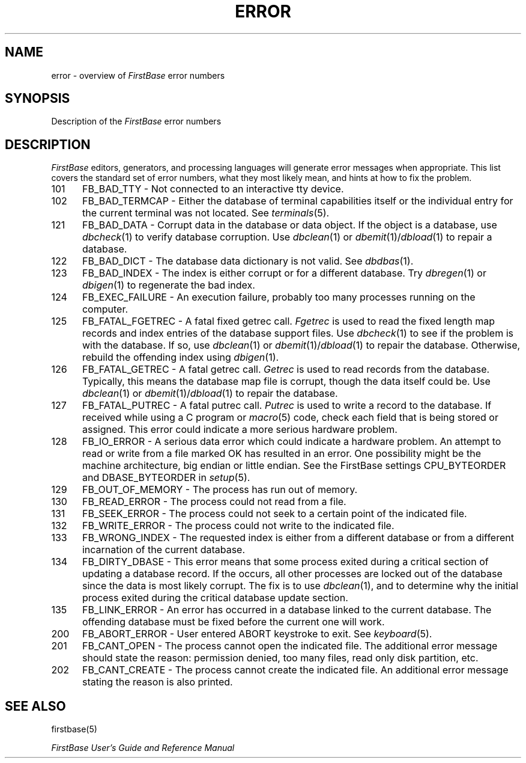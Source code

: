 .TH ERROR 5 " 2 May 1996"
.FB
.SH NAME
error \- overview of \fIFirstBase\fP error numbers
.SH SYNOPSIS
Description of the \fIFirstBase\fP error numbers
.SH DESCRIPTION
\fIFirstBase\fP editors, generators, and processing languages
will generate error messages when appropriate.
This list covers the standard set of error numbers, what they most likely
mean, and hints at how to fix the problem.
.PD 1
.TP 5
101
FB_BAD_TTY - Not connected to an interactive tty device.
.TP 5
102
FB_BAD_TERMCAP - Either the database of terminal capabilities itself or the
individual entry for the current terminal was not located. See
\fIterminals\fP(5).
.TP 5
121
FB_BAD_DATA - Corrupt data in the database or data object.
If the object is a database, use \fIdbcheck\fP(1) to verify database
corruption.
Use \fIdbclean\fP(1) or \fIdbemit\fP(1)/\fIdbload\fP(1) to repair a database.
.TP 5
122
FB_BAD_DICT - The database data dictionary is not valid. See \fIdbdbas\fP(1).
.TP 5
123
FB_BAD_INDEX - The index is either corrupt or for a different database.
Try \fIdbregen\fP(1) or \fIdbigen\fP(1) to regenerate the bad index.
.TP 5
124
FB_EXEC_FAILURE - An execution failure, probably too many processes
running on the computer.
.TP 5
125
FB_FATAL_FGETREC - A fatal fixed getrec call. \fIFgetrec\fP
is used to read the fixed length map records and index entries of the
database support files.
Use \fIdbcheck\fP(1) to see if the problem is with the database.
If so, use \fIdbclean\fP(1) or \fIdbemit\fP(1)/\fIdbload\fP(1) to repair
the database. Otherwise, rebuild the offending index using \fIdbigen\fP(1).
.TP 5
126
FB_FATAL_GETREC - A fatal getrec call. \fIGetrec\fP
is used to read records from the
database. Typically, this means the database map file is corrupt, though
the data itself could be.
Use \fIdbclean\fP(1) or \fIdbemit\fP(1)/\fIdbload\fP(1) to repair
the database.
.TP 5
127
FB_FATAL_PUTREC - A fatal putrec call. \fIPutrec\fP is used to write a
record to the database. If received while using a C program or
\fImacro\fP(5) code, check each field that is being stored or assigned.
This error could indicate a more serious hardware problem.
.TP 5
128
FB_IO_ERROR - A serious data error which could indicate a hardware problem.
An attempt to read or write from a file marked OK has resulted in an error.
One possibility might be the machine architecture, big endian or little endian.
See the FirstBase settings CPU_BYTEORDER and DBASE_BYTEORDER in \fIsetup\fP(5).
.TP 5
129
FB_OUT_OF_MEMORY - The process has run out of memory.
.TP 5
130
FB_READ_ERROR - The process could not read from a file.
.TP 5
131
FB_SEEK_ERROR - The process could not seek to a certain point of the
indicated file.
.TP 5
132
FB_WRITE_ERROR - The process could not write to the indicated file.
.TP 5
133
FB_WRONG_INDEX - The requested index is either from a different database
or from a different incarnation of the current database.
.TP 5
134
FB_DIRTY_DBASE - This error means that some process exited during a critical
section of updating a database record. If the occurs, all other processes
are locked out of the database since the data is most likely corrupt.
The fix is to use \fIdbclean\fP(1), and to determine why the initial process
exited during the critical database update section.
.TP 5
135
FB_LINK_ERROR - An error has occurred in a database linked to the current
database. The offending database must be fixed before the current one will
work.
.TP 5
200
FB_ABORT_ERROR - User entered ABORT keystroke to exit. See \fIkeyboard\fP(5).
.TP 5
201
FB_CANT_OPEN - The process cannot open the indicated file. The additional error
message should state the reason: permission denied, too many files, read
only disk partition, etc.
.TP 5
202
FB_CANT_CREATE - The process cannot create the indicated file. An additional
error message stating the reason is also printed.
.PD
.SH SEE ALSO
firstbase(5)
.PP
.I FirstBase User's Guide and Reference Manual
.br
